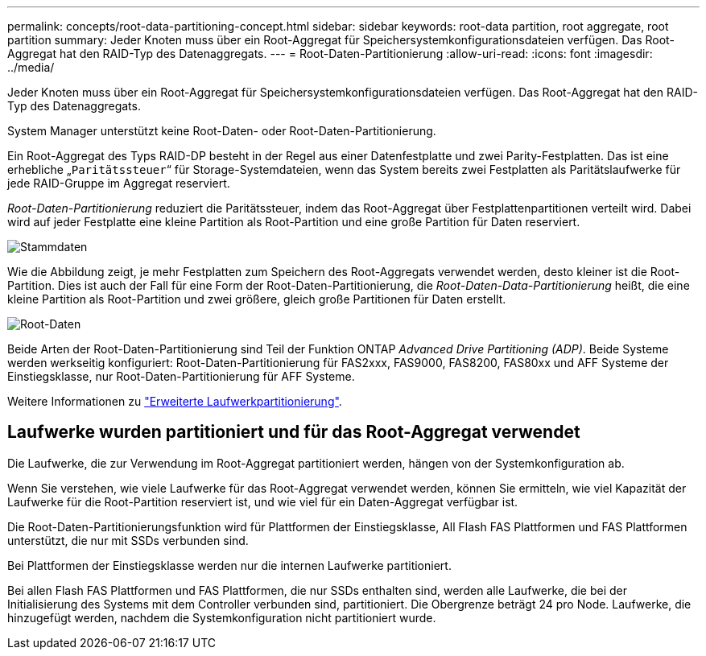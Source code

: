 ---
permalink: concepts/root-data-partitioning-concept.html 
sidebar: sidebar 
keywords: root-data partition, root aggregate, root partition 
summary: Jeder Knoten muss über ein Root-Aggregat für Speichersystemkonfigurationsdateien verfügen. Das Root-Aggregat hat den RAID-Typ des Datenaggregats. 
---
= Root-Daten-Partitionierung
:allow-uri-read: 
:icons: font
:imagesdir: ../media/


[role="lead"]
Jeder Knoten muss über ein Root-Aggregat für Speichersystemkonfigurationsdateien verfügen. Das Root-Aggregat hat den RAID-Typ des Datenaggregats.

System Manager unterstützt keine Root-Daten- oder Root-Daten-Partitionierung.

Ein Root-Aggregat des Typs RAID-DP besteht in der Regel aus einer Datenfestplatte und zwei Parity-Festplatten. Das ist eine erhebliche „`Paritätssteuer`“ für Storage-Systemdateien, wenn das System bereits zwei Festplatten als Paritätslaufwerke für jede RAID-Gruppe im Aggregat reserviert.

_Root-Daten-Partitionierung_ reduziert die Paritätssteuer, indem das Root-Aggregat über Festplattenpartitionen verteilt wird. Dabei wird auf jeder Festplatte eine kleine Partition als Root-Partition und eine große Partition für Daten reserviert.

image::../media/root-data.gif[Stammdaten]

Wie die Abbildung zeigt, je mehr Festplatten zum Speichern des Root-Aggregats verwendet werden, desto kleiner ist die Root-Partition. Dies ist auch der Fall für eine Form der Root-Daten-Partitionierung, die _Root-Daten-Data-Partitionierung_ heißt, die eine kleine Partition als Root-Partition und zwei größere, gleich große Partitionen für Daten erstellt.

image::../media/root-data-data.gif[Root-Daten]

Beide Arten der Root-Daten-Partitionierung sind Teil der Funktion ONTAP _Advanced Drive Partitioning (ADP)_. Beide Systeme werden werkseitig konfiguriert: Root-Daten-Partitionierung für FAS2xxx, FAS9000, FAS8200, FAS80xx und AFF Systeme der Einstiegsklasse, nur Root-Daten-Partitionierung für AFF Systeme.

Weitere Informationen zu link:https://kb.netapp.com/Advice_and_Troubleshooting/Data_Storage_Software/ONTAP_OS/What_are_the_rules_for_Advanced_Disk_Partitioning["Erweiterte Laufwerkpartitionierung"^].



== Laufwerke wurden partitioniert und für das Root-Aggregat verwendet

Die Laufwerke, die zur Verwendung im Root-Aggregat partitioniert werden, hängen von der Systemkonfiguration ab.

Wenn Sie verstehen, wie viele Laufwerke für das Root-Aggregat verwendet werden, können Sie ermitteln, wie viel Kapazität der Laufwerke für die Root-Partition reserviert ist, und wie viel für ein Daten-Aggregat verfügbar ist.

Die Root-Daten-Partitionierungsfunktion wird für Plattformen der Einstiegsklasse, All Flash FAS Plattformen und FAS Plattformen unterstützt, die nur mit SSDs verbunden sind.

Bei Plattformen der Einstiegsklasse werden nur die internen Laufwerke partitioniert.

Bei allen Flash FAS Plattformen und FAS Plattformen, die nur SSDs enthalten sind, werden alle Laufwerke, die bei der Initialisierung des Systems mit dem Controller verbunden sind, partitioniert. Die Obergrenze beträgt 24 pro Node. Laufwerke, die hinzugefügt werden, nachdem die Systemkonfiguration nicht partitioniert wurde.
